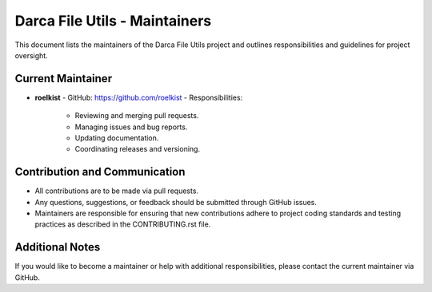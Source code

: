 Darca File Utils - Maintainers
==============================

This document lists the maintainers of the Darca File Utils project and outlines responsibilities
and guidelines for project oversight.

Current Maintainer
------------------

- **roelkist**  
  - GitHub: https://github.com/roelkist  
  - Responsibilities:
    - Reviewing and merging pull requests.
    - Managing issues and bug reports.
    - Updating documentation.
    - Coordinating releases and versioning.

Contribution and Communication
------------------------------

- All contributions are to be made via pull requests.
- Any questions, suggestions, or feedback should be submitted through GitHub issues.
- Maintainers are responsible for ensuring that new contributions adhere to project coding standards
  and testing practices as described in the CONTRIBUTING.rst file.

Additional Notes
----------------

If you would like to become a maintainer or help with additional responsibilities, please contact
the current maintainer via GitHub.
